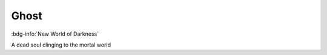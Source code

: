 .. _sys_nwod_ghost:

Ghost
#####

:bdg-info:`New World of Darkness`

A dead soul clinging to the mortal world


